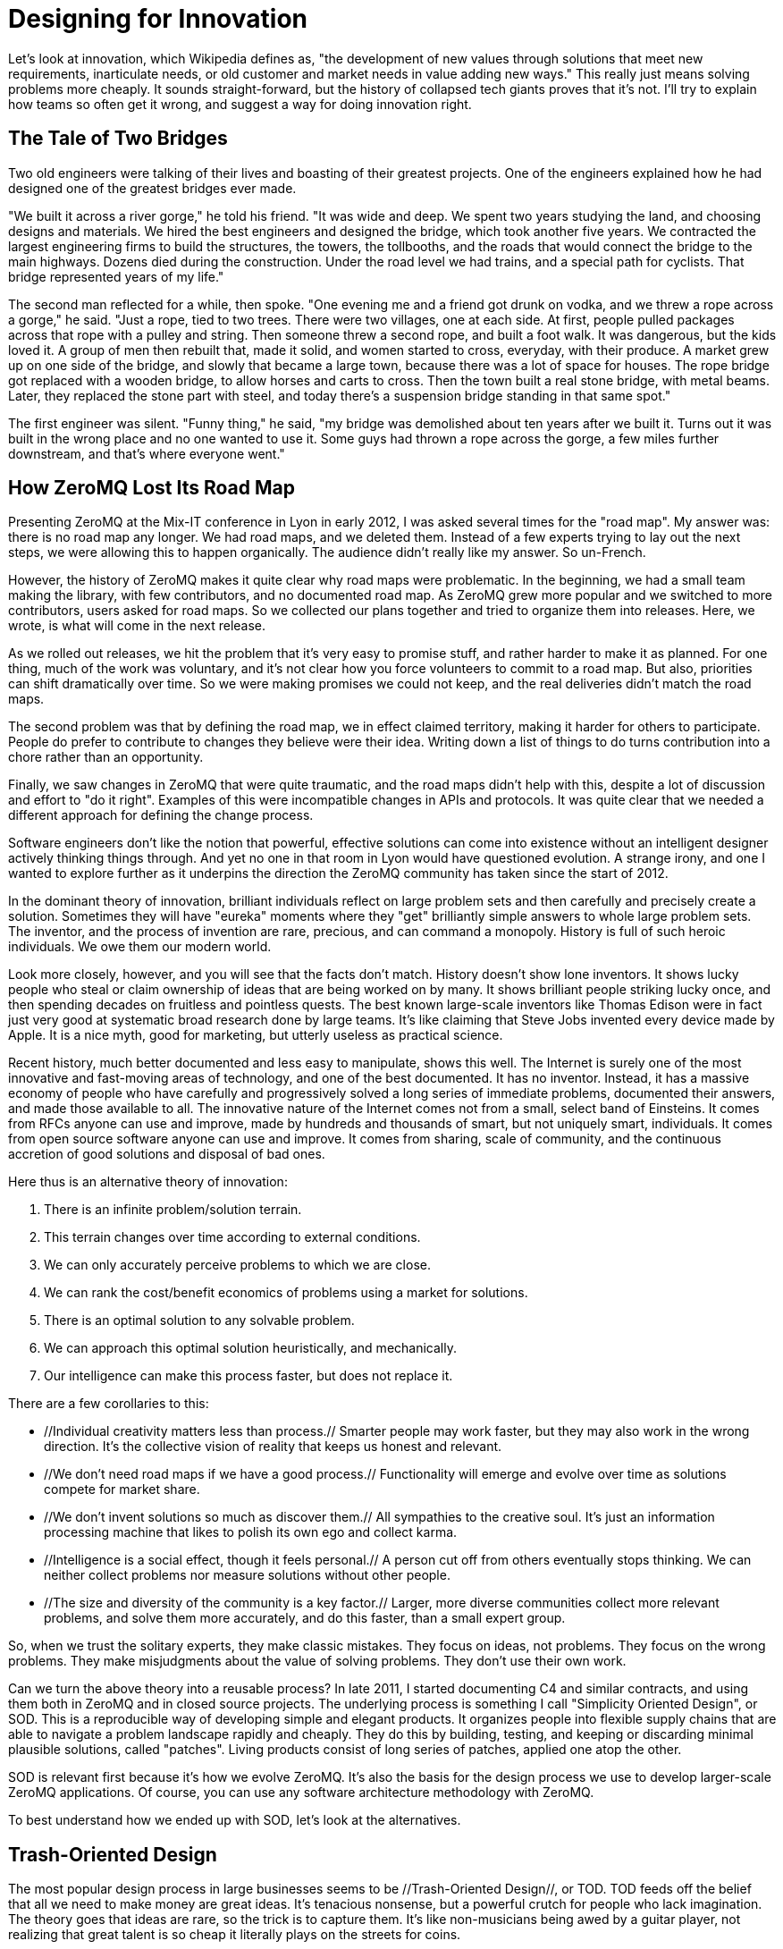 = Designing for Innovation

Let's look at innovation, which Wikipedia defines as, "the development of new values through solutions that meet new requirements, inarticulate needs, or old customer and market needs in value adding new ways." This really just means solving problems more cheaply. It sounds straight-forward, but the history of collapsed tech giants proves that it's not. I'll try to explain how teams so often get it wrong, and suggest a way for doing innovation right.

== The Tale of Two Bridges

Two old engineers were talking of their lives and boasting of their greatest projects. One of the engineers explained how he had designed one of the greatest bridges ever made.

"We built it across a river gorge," he told his friend. "It was wide and deep. We spent two years studying the land, and choosing designs and materials. We hired the best engineers and designed the bridge, which took another five years. We contracted the largest engineering firms to build the structures, the towers, the tollbooths, and the roads that would connect the bridge to the main highways. Dozens died during the construction. Under the road level we had trains, and a special path for cyclists. That bridge represented years of my life."

The second man reflected for a while, then spoke. "One evening me and a friend got drunk on vodka, and we threw a rope across a gorge," he said. "Just a rope, tied to two trees. There were two villages, one at each side. At first, people pulled packages across that rope with a pulley and string. Then someone threw a second rope, and built a foot walk. It was dangerous, but the kids loved it. A group of men then rebuilt that, made it solid, and women started to cross, everyday, with their produce. A market grew up on one side of the bridge, and slowly that became a large town, because there was a lot of space for houses. The rope bridge got replaced with a wooden bridge, to allow horses and carts to cross. Then the town built a real stone bridge, with metal beams. Later, they replaced the stone part with steel, and today there's a suspension bridge standing in that same spot."

The first engineer was silent. "Funny thing," he said, "my bridge was demolished about ten years after we built it. Turns out it was built in the wrong place and no one wanted to use it. Some guys had thrown a rope across the gorge, a few miles further downstream, and that's where everyone went."

== How ZeroMQ Lost Its Road Map

Presenting ZeroMQ at the Mix-IT conference in Lyon in early 2012, I was asked several times for the "road map". My answer was: there is no road map any longer. We had road maps, and we deleted them. Instead of a few experts trying to lay out the next steps, we were allowing this to happen organically. The audience didn't really like my answer. So un-French.

However, the history of ZeroMQ makes it quite clear why road maps were problematic. In the beginning, we had a small team making the library, with few contributors, and no documented road map. As ZeroMQ grew more popular and we switched to more contributors, users asked for road maps. So we collected our plans together and tried to organize them into releases. Here, we wrote, is what will come in the next release.

As we rolled out releases, we hit the problem that it's very easy to promise stuff, and rather harder to make it as planned. For one thing, much of the work was voluntary, and it's not clear how you force volunteers to commit to a road map. But also, priorities can shift dramatically over time. So we were making promises we could not keep, and the real deliveries didn't match the road maps.

The second problem was that by defining the road map, we in effect claimed territory, making it harder for others to participate. People do prefer to contribute to changes they believe were their idea. Writing down a list of things to do turns contribution into a chore rather than an opportunity.

Finally, we saw changes in ZeroMQ that were quite traumatic, and the road maps didn't help with this, despite a lot of discussion and effort to "do it right". Examples of this were incompatible changes in APIs and protocols. It was quite clear that we needed a different approach for defining the change process.

Software engineers don't like the notion that powerful, effective solutions can come into existence without an intelligent designer actively thinking things through. And yet no one in that room in Lyon would have questioned evolution. A strange irony, and one I wanted to explore further as it underpins the direction the ZeroMQ community has taken since the start of 2012.

In the dominant theory of innovation, brilliant individuals reflect on large problem sets and then carefully and precisely create a solution. Sometimes they will have "eureka" moments where they "get" brilliantly simple answers to whole large problem sets. The inventor, and the process of invention are rare, precious, and can command a monopoly. History is full of such heroic individuals. We owe them our modern world.

Look more closely, however, and you will see that the facts don't match. History doesn't show lone inventors. It shows lucky people who steal or claim ownership of ideas that are being worked on by many. It shows brilliant people striking lucky once, and then spending decades on fruitless and pointless quests. The best known large-scale inventors like Thomas Edison were in fact just very good at systematic broad research done by large teams. It's like claiming that Steve Jobs invented every device made by Apple. It is a nice myth, good for marketing, but utterly useless as practical science.

Recent history, much better documented and less easy to manipulate, shows this well. The Internet is surely one of the most innovative and fast-moving areas of technology, and one of the best documented. It has no inventor. Instead, it has a massive economy of people who have carefully and progressively solved a long series of immediate problems, documented their answers, and made those available to all. The innovative nature of the Internet comes not from a small, select band of Einsteins. It comes from RFCs anyone can use and improve, made by hundreds and thousands of smart, but not uniquely smart, individuals. It comes from open source software anyone can use and improve. It comes from sharing, scale of community, and the continuous accretion of good solutions and disposal of bad ones.

Here thus is an alternative theory of innovation:

. There is an infinite problem/solution terrain.
. This terrain changes over time according to external conditions.
. We can only accurately perceive problems to which we are close.
. We can rank the cost/benefit economics of problems using a market for solutions.
. There is an optimal solution to any solvable problem.
. We can approach this optimal solution heuristically, and mechanically.
. Our intelligence can make this process faster, but does not replace it.

There are a few corollaries to this:

* //Individual creativity matters less than process.// Smarter people may work faster, but they may also work in the wrong direction. It's the collective vision of reality that keeps us honest and relevant.

* //We don't need road maps if we have a good process.// Functionality will emerge and evolve over time as solutions compete for market share.

* //We don't invent solutions so much as discover them.// All sympathies to the creative soul. It's just an information processing machine that likes to polish its own ego and collect karma.

* //Intelligence is a social effect, though it feels personal.// A person cut off from others eventually stops thinking. We can neither collect problems nor measure solutions without other people.

* //The size and diversity of the community is a key factor.// Larger, more diverse communities collect more relevant problems, and solve them more accurately, and do this faster, than a small expert group.

So, when we trust the solitary experts, they make classic mistakes. They focus on ideas, not problems. They focus on the wrong problems. They make misjudgments about the value of solving problems. They don't use their own work.

Can we turn the above theory into a reusable process? In late 2011, I started documenting C4 and similar contracts, and using them both in ZeroMQ and in closed source projects. The underlying process is something I call "Simplicity Oriented Design", or SOD. This is a reproducible way of developing simple and elegant products. It organizes people into flexible supply chains that are able to navigate a problem landscape rapidly and cheaply. They do this by building, testing, and keeping or discarding minimal plausible solutions, called "patches". Living products consist of long series of patches, applied one atop the other.

SOD is relevant first because it's how we evolve ZeroMQ. It's also the basis for the design process we use to develop larger-scale ZeroMQ applications. Of course, you can use any software architecture methodology with ZeroMQ.

To best understand how we ended up with SOD, let's look at the alternatives.

== Trash-Oriented Design

The most popular design process in large businesses seems to be //Trash-Oriented Design//, or TOD. TOD feeds off the belief that all we need to make money are great ideas. It's tenacious nonsense, but a powerful crutch for people who lack imagination. The theory goes that ideas are rare, so the trick is to capture them. It's like non-musicians being awed by a guitar player, not realizing that great talent is so cheap it literally plays on the streets for coins.

The main output of TODs is expensive "ideation": concepts, design documents, and products that go straight into the trash can. It works as follows:

* The Creative People come up with long lists of "we could do X and Y". I've seen endlessly detailed lists of everything amazing a product could do. We've all been guilty of this. Once the creative work of idea generation has happened, it's just a matter of execution, of course.

* So the managers and their consultants pass their brilliant ideas to designers who create acres of preciously refined design documents. The designers take the tens of ideas the managers came up with, and turn them into hundreds of world-changing designs.

* These designs get given to engineers who scratch their heads and wonder who the heck came up with such nonsense. They start to argue back, but the designs come from up high, and really, it's not up to engineers to argue with creative people and expensive consultants.

* So the engineers creep back to their cubicles, humiliated and threatened into building the gigantic but oh-so-elegant junk heap. It is bone-breaking work because the designs take no account of practical costs. Minor whims might take weeks of work to build. As the project gets delayed, the managers bully the engineers into giving up their evenings and weekends.

* Eventually, something resembling a working product makes it out of the door. It's creaky and fragile, complex and ugly. The designers curse the engineers for their incompetence and pay more consultants to put lipstick onto the pig, and slowly the product starts to look a little nicer.

* By this time, the managers have started to try to sell the product and they find, shockingly, that no one wants it. Undaunted, they courageously build million-dollar web sites and ad campaigns to explain to the public why they absolutely need this product. They do deals with other businesses to force the product on the lazy, stupid, and ungrateful market.

* After twelve months of intense marketing, the product still isn't making profits. Worse, it suffers dramatic failures and gets branded in the press as a disaster. The company quietly shelves it, fires the consultants, buys a competing product from a small startup and rebrands that as its own Version 2. Hundreds of millions of dollars end up in the trash.

* Meanwhile, another visionary manager somewhere in the organization drinks a little too much tequila with some marketing people and has a Brilliant Idea.

Trash-Oriented Design would be a caricature if it wasn't so common. Something like 19 out of 20 market-ready products built by large firms are failures (yes, 87% of statistics are made up on the spot). The remaining 1 in 20 probably only succeeds because the competitors are so bad and the marketing is so aggressive.

The main lessons of TOD are quite straightforward but hard to swallow. They are:

* Ideas are cheap. No exceptions. There are no brilliant ideas. Anyone who tries to start a discussion with "oooh, we can do this too!" should be beaten down with all the passion one reserves for traveling evangelists. It is like sitting in a cafe at the foot of a mountain, drinking a hot chocolate and telling others, "Hey, I have a great idea, we can climb that mountain! And build a chalet on top! With two saunas! And a garden! Hey, and we can make it solar powered! Dude, that's awesome! What color should we paint it? Green! No, blue! OK, go and make it, I'll stay here and make spreadsheets and graphics!"

* The starting point for a good design process is to collect real problems that confront real people. The second step is to evaluate these problems with the basic question, "How much is it worth to solve this problem?" Having done that, we can collect that set of problems that are worth solving.

* Good solutions to real problems will succeed as products. Their success will depend on how good and cheap the solution is, and how important the problem is (and sadly, how big the marketing budgets are). But their success will also depend on how much they demand in effort to use--in other words, how simple they are.

Now, after slaying the dragon of utter irrelevance, we attack the demon of complexity.

== Complexity-Oriented Design

Really good engineering teams and small firms can usually build decent products. But the vast majority of products still end up being too complex and less successful than they might be. This is because specialist teams, even the best, often stubbornly apply a process I call //Complexity-Oriented Design//, or COD, which works as follows:

* Management correctly identifies some interesting and difficult problem with economic value. In doing so, they already leapfrog over any TOD team.

* The team with enthusiasm starts to build prototypes and core layers. These work as designed and thus encouraged, the team go off into intense design and architecture discussions, coming up with elegant schemas that look beautiful and solid.

* Management comes back and challenges the team with yet more difficult problems. We tend to equate cost with value, so the harder and more expensive to solve, the more the solution should be worth, in their minds.

* The team, being engineers and thus loving to build stuff, build stuff. They build and build and build and end up with massive, perfectly-designed complexity.

* The products go to market, and the market scratches its head and asks, "Seriously, is this the best you can do?" People do use the products, especially if they aren't spending their own money in climbing the learning curve.

* Management gets positive feedback from its larger customers, who share the same idea that high cost (in training and use) means high value, and so continues to push the process.

* Meanwhile somewhere across the world, a small team is solving the same problem using a better process, and a year later smashes the market to little pieces.

COD is characterized by a team obsessively solving the wrong problems in a form of collective delusion. COD products tend to be large, ambitious, complex, and unpopular. Much open source software is the output of COD processes. It is insanely hard for engineers to //stop// extending a design to cover more potential problems. They argue, "What if someone wants to do X?" but never ask themselves, "What is the real value of solving X?"

A good example of COD in practice is Bluetooth, a complex, over-designed set of protocols that users hate. It continues to exist only because in a massively-patented industry there are no real alternatives. Bluetooth is perfectly secure, which is close to pointless for a proximity protocol. At the same time, it lacks a standard API for developers, meaning it's really costly to use Bluetooth in applications.

On the #zeromq IRC channel, Wintre once wrote of how enraged he was many years ago when he "found that XMMS 2 had a working plugin system, but could not actually play music."

COD is a form of large-scale "rabbit-holing", in which designers and engineers cannot distance themselves from the technical details of their work. They add more and more features, utterly misreading the economics of their work.

The main lessons of COD are also simple, but hard for experts to swallow. They are:

* Making stuff that you don't immediately have a need for is pointless. Doesn't matter how talented or brilliant you are, if you just sit down and make stuff people are not actually asking for, you are most likely wasting your time.

* Problems are not equal. Some are simple, and some are complex. Ironically, solving the simpler problems often has more value to more people than solving the really hard ones. So if you allow engineers to just work on random things, they'll mostly focus on the most interesting but least worthwhile things.

* Engineers and designers love to make stuff and decoration, and this inevitably leads to complexity. It is crucial to have a "stop mechanism", a way to set short, hard deadlines that force people to make smaller, simpler answers to just the most crucial problems.

== Simplicity Oriented Design

Finally, we come to the rare but precious //Simplicity Oriented Design//, or SOD. This process starts with a realization: we do not know what we have to make until after we start making it. Coming up with ideas or large-scale designs isn't just wasteful, it's a direct hindrance to designing the truly accurate solutions. The really juicy problems are hidden like far valleys, and any activity except active scouting creates a fog that hides those distant valleys. You need to keep mobile, pack light, and move fast.

SOD works as follows:

* We collect a set of interesting problems (by looking at how people use technology or other products) and we line these up from simple to complex, looking for and identifying patterns of use.

* We take the simplest, most dramatic problem and we solve this with a minimal plausible solution, or "patch". Each patch solves exactly a genuine and agreed-upon problem in a brutally minimal fashion.

* We apply one measure of quality to patches, namely "Can this be done any simpler while still solving the stated problem?" We can measure complexity in terms of concepts and models that the user has to learn or guess in order to use the patch. The fewer, the better. A perfect patch solves a problem with zero learning required by the user.

* Our product development consists of a patch that solves the problem "we need a proof of concept" and then evolves in an unbroken line to a mature series of products, through hundreds or thousands of patches piled on top of each other.

* We do not do //anything// that is not a patch. We enforce this rule with formal processes that demand that every activity or task is tied to a genuine and agreed-upon problem, explicitly enunciated and documented.

* We build our projects into a supply chain where each project can provide problems to its "suppliers" and receive patches in return. The supply chain creates the "stop mechanism" because when people are impatiently waiting for an answer, we necessarily cut our work short.

* Individuals are free to work on any projects, and provide patches at any place they feel it's worthwhile. No individuals "own" any project, except to enforce the formal processes. A single project can have many variations, each a collection of different, competing patches.

* Projects export formal and documented interfaces so that upstream (client) projects are unaware of change happening in supplier projects. Thus multiple supplier projects can compete for client projects, in effect creating a free and competitive market.

* We tie our supply chain to real users and external clients and we drive the whole process by rapid cycles so that a problem received from outside users can be analyzed, evaluated, and solved with a patch in a few hours.

* At every moment from the very first patch, our product is shippable. This is essential, because a large proportion of patches will be wrong (10-30%) and only by giving the product to users can we know which patches have become problems that need solving.

SOD is a //hill-climbing algorithm//, a reliable way of finding optimal solutions to the most significant problems in an unknown landscape. You don't need to be a genius to use SOD successfully, you just need to be able to see the difference between the fog of activity and the progress towards new real problems.

People have pointed out that hill-climbing algorithms have known limitations. One gets stuck on local peaks, mainly. But this is nonetheless how life itself works: collecting tiny incremental improvements over long periods of time. There is no intelligent designer. We reduce the risk of local peaks by spreading out widely across the landscape, but it is somewhat moot. The limitations aren't optional, they are physical laws. The theory says, //this is how innovation really works, so better embrace it and work with it than try to work on the basis of magical thinking//.

And in fact once you see all innovation as more or less successful hill-climbing, you realize why some teams and companies and products get stuck in a never-never land of diminishing prospects. They simply don't have the diversity and collective intelligence to find better hills to climb. When Nokia killed their open source projects, they cut their own throat.

A really good designer with a good team can use SOD to build world-class products, rapidly and accurately. To get the most out of SOD the designer has to use the product continuously, from day one, and develop his or her ability to smell out problems such as inconsistency, surprising behavior, and other forms of friction. We naturally overlook many annoyances, but a good designer picks these up and thinks about how to patch them. Design is about removing friction in the use of a product.

In an open source setting, we do this work in public. There's no "let's open the code" moment. Projects that do this are in my view missing the point of open source, which is to engage your users in your exploration, and to build community around the seed of the architecture.

== Burnout

The ZeroMQ community has been and still is heavily dependent on pro bono individual efforts. I'd like to think that everyone was compensated in some way for their contributions, and I believe that with ZeroMQ, contributing means gaining expertise in an extraordinarily valuable technology, which leads to improved professional options.

However, not all projects will be so lucky and if you work with or in open source, you should understand the risk of burnout that volunteers face. This applies to all pro bono communities. In this section, I'll explain what causes burnout, how to recognize it, how to prevent it, and (if it happens) how to try to treat it. Disclaimer: I'm not a psychiatrist and this article is based on my own experiences of working in pro bono contexts for the last 20 years, including free software projects, and NGOs such as the [http://www.ffii.org FFII].

In a pro bono context, we're expected to work without direct or obvious economic incentive. That is, we sacrifice family life, professional advancement, free time, and health in order to accomplish some goal we have decided to accomplish. In any project, we need some kind of reward to make it worth continuing each day. In most pro bono projects the rewards are very indirect, superficially not economical at all. Mostly, we do things because people say, "Hey, great!" Karma is a powerful motivator.

However, we are economic beings, and sooner or later, if a project costs us a great deal and does not bring economic rewards of some kind (money, fame, a new job), we start to suffer. At a certain stage, it seems our subconscious simply gets disgusted and says, "Enough is enough!" and refuses to go any further. If we try to force ourselves, we can literally get sick.

This is what I call "burnout", though the term is also used for other kinds of exhaustion. Too much investment on a project with too little economic reward, for too long. We are great at manipulating ourselves and others, and this is often part of the process that leads to burnout. We tell ourselves that it's for a good cause and that the other guy is doing OK, so we should be able to as well.

When I got burned out on open source projects like Xitami, I remember clearly how I felt. I simply stopped working on it, refused to answer any more emails, and told people to forget about it. You can tell when someone's burned out. They go offline, and everyone starts saying, "He's acting strange... depressed, or tired..."

Diagnosis is simple. Has someone worked a lot on a project that was not paying back in any way? Did she make exceptional sacrifices? Did he lose or abandon his job or studies to do the project? If you're answering "yes", it's burnout.

There are three simple techniques I've developed over the years to reduce the risk of burnout in the teams I work with:

* //No one is irreplaceable.// Working solo on a critical or popular project--the concentration of responsibility on one person who cannot set their own limits--is probably the main factor. It's a management truism: if someone in your organization is irreplaceable, get rid of him or her.

* //We need day jobs to pay the bills.// This can be hard, but seems necessary. Getting money from somewhere else makes it much easier to sustain a sacrificial project.

* //Teach people about burnout.// This should be a basic course in colleges and universities, as pro bono work becomes a more common way for young people to experiment professionally.

When someone is working alone on a critical project, you //know// they are going blow their fuses sooner or later. It's actually fairly predictable: something like 18-36 months depending on the individual and how much economic stress they face in their private lives. I've not seen anyone burn-out after half a year, nor last five years in a unrewarding project.

There is a simple cure for burnout that works in at least some cases: get paid decently for your work. However, this pretty much destroys the freedom of movement (across that infinite problem landscape) that the volunteer enjoys.

== Patterns for Success

I'll end this code-free chapter with a series of patterns for success in software engineering. They aim to capture the essence of what divides glorious success from tragic failure. They were described as "religious maniacal dogma" by a manager, and "anything else would be effing insane" by a colleague, in a single day. For me, they are science. But treat the Lazy Perfectionist and others as tools to use, sharpen, and throw away if something better comes along.

== The Lazy Perfectionist

//Never design anything that's not a precise minimal answer to a problem we can identify and have to solve.//

The Lazy Perfectionist spends his idle time observing others and identifying problems that are worth solving. He looks for agreement on those problems, always asking, "What is the //real// problem". Then he moves, precisely and minimally, to build, or get others to build, a usable answer to one problem. He uses, or gets others to use those solutions. And he repeats this until there are no problems left to solve, or time or money runs out.

== The Benevolent Tyrant

//The control of a large force is the same principle as the control of a few men: it is merely a question of dividing up their numbers.// -- Sun Tzu

The Benevolent Tyrant divides large problems into smaller ones and throws them at groups to focus on. She brokers contracts between these groups, in the form of APIs and the "unprotocols" we'll read about in the next chapter. The Benevolent Tyrant constructs a supply chain that starts with problems, and results in usable solutions. She is ruthless about how the supply chain works, but does not tell people what to work on, nor how to do their work.

== The Earth and Sky

//The ideal team consists of two sides: one writing code, and one providing feedback.//

The Earth and Sky work together as a whole, in close proximity, but they communicate formally through issue tracking. Sky seeks out problems from others and from their own use of the product and feeds these to Earth. Earth rapidly answers with testable solutions. Earth and Sky can work through dozens of issues in a day. Sky talks to other users, and Earth talks to other developers. Earth and Sky may be two people, or two small groups.

== The Open Door

//The accuracy of knowledge comes from diversity.//

The Open Door accepts contributions from almost anyone. She does not argue quality or direction, instead allowing others to argue that and get more engaged. She calculates that even a troll will bring more diverse opinion to the group. She lets the group form its opinion about what goes into stable code, and she enforces this opinion with help of a Benevolent Tyrant.

== The Laughing Clown

//Perfection precludes participation.//

The Laughing Clown, often acting as the Happy Failure, makes no claim to high competence. Instead his antics and bumbling attempts provoke others into rescuing him from his own tragedy. Somehow however, he always identifies the right problems to solve. People are so busy proving him wrong they don't realize they're doing valuable work.

== The Mindful General

//Make no plans. Set goals, develop strategies and tactics.//

The Mindful General operates in unknown territory, solving problems that are hidden until they are nearby. Thus she makes no plans, but seeks opportunities, then exploits them rapidly and accurately. She develops tactics and strategies in the field, and teaches these to her soldiers so they can move independently, and together.

== The Social Engineer

//If you know the enemy and know yourself, you need not fear the result of a hundred battles.// -- Sun Tzu

The Social Engineer reads the hearts and minds of those he works with and for. He asks, of everyone, "What makes this person angry, insecure, argumentative, calm, happy?" He studies their moods and dispositions. With this knowledge he can encourage those who are useful, and discourage those who are not. The Social Engineer never acts on his own emotions.

== The Constant Gardener

//He will win whose army is animated by the same spirit throughout all its ranks.// -- Sun Tzu

The Constant Gardener grows a process from a small seed, step-by-step as more people come into the project. She makes every change for a precise reason, with agreement from everyone. She never imposes a process from above but lets others come to consensus, and then he enforces that consensus. In this way, everyone owns the process together and by owning it, they are attached to it.

== The Rolling Stone

//After crossing a river, you should get far away from it.// -- Sun Tzu

The Rolling Stone accepts his own mortality and transience. He has no attachment to his past work. He accepts that all that we make is destined for the trash can, it is just a matter of time. With precise, minimal investments, he can move rapidly away from the past and stay focused on the present and near future. Above all, he has no ego and no pride to be hurt by the actions of others.

== The Pirate Gang

//Code, like all knowledge, works best as collective--not private--property.//

The Pirate Gang organizes freely around problems. It accepts authority insofar as authority provides goals and resources. The Pirate Gang owns and shares all it makes: every work is fully remixable by others in the Pirate Gang. The gang moves rapidly as new problems emerge, and is quick to abandon old solutions if those stop being relevant. No persons or groups can monopolize any part of the supply chain.

== The Flash Mob

//Water shapes its course according to the nature of the ground over which it flows.// -- Sun Tzu

The Flash Mob comes together in space and time as needed, then disperses as soon as they can. Physical closeness is essential for high-bandwidth communications. But over time it creates technical ghettos, where Earth gets separated from Sky. The Flash Mob tends to collect a lot of frequent flier miles.

== The Canary Watcher

//Pain is not, generally, a Good Sign.//

The Canary Watcher measures the quality of an organization by their own pain level, and the observed pain levels of those with whom he works. He brings new participants into existing organizations so they can express the raw pain of the innocent. He may use alcohol to get others to verbalize their pain points. He asks others, and himself, "Are you happy in this process, and if not, why not?" When an organization causes pain in himself or others, he treats that as a problem to be fixed. People should feel joy in their work.

== The Hangman

//Never interrupt others when they are making mistakes.//

The Hangman knows that we learn only by making mistakes, and she gives others copious rope with which to learn. She only pulls the rope gently, when it's time. A little tug to remind the other of their precarious position. Allowing others to learn by failure gives the good reason to stay, and the bad excuse to leave. The Hangman is endlessly patient, because there is no shortcut to the learning process.

== The Historian

//Keeping the public record may be tedious, but it's the only way to prevent collusion.//

The Historian forces discussion into the public view, to prevent collusion to own areas of work. The Pirate Gang depends on full and equal communications that do not depend on momentary presence. No one really reads the archives, but the simply possibility stops most abuses. The Historian encourages the right tool for the job: email for transient discussions, IRC for chatter, wikis for knowledge, issue tracking for recording opportunities.

== The Provocateur

//When a man knows he is to be hanged in a fortnight, it concentrates his mind wonderfully.// -- Samuel Johnson

The Provocateur creates deadlines, enemies, and the occasional impossibility. Teams work best when they don't have time for the crap. Deadlines bring people together and focus the collective mind. An external enemy can move a passive team into action. The Provocateur never takes the deadline too seriously. The product is //always// ready to ship. But she gently reminds the team of the stakes: fail, and we all look for other jobs.

== The Mystic

//When people argue or complain, just write them a Sun Tzu quotation// -- Mikko Koppanen

The Mystic never argues directly. He knows that to argue with an emotional person only creates more emotion. Instead he side-steps the discussion. It's hard to be angry at a Chinese general, especially when he has been dead for 2,400 years. The Mystic plays Hangman when people insist on the right to get it wrong.
